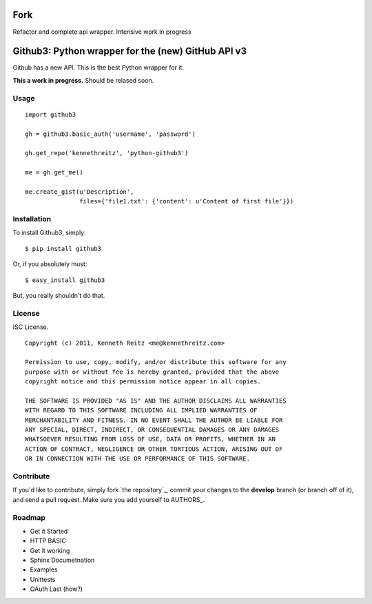 Fork
======================================
Refactor and complete api wrapper. Intensive work in progress

Github3: Python wrapper for the (new) GitHub API v3
===================================================

Github has a new API. This is the best Python wrapper for it.

**This a work in progress.** Should be relased soon.



Usage
-----

::

    import github3

    gh = github3.basic_auth('username', 'password')

    gh.get_repo('kennethreitz', 'python-github3')

    me = gh.get_me()

    me.create_gist(u'Description',
                   files={'file1.txt': {'content': u'Content of first file'}})



Installation
------------

To install Github3, simply: ::

    $ pip install github3

Or, if you absolutely must: ::

    $ easy_install github3

But, you really shouldn't do that.



License
-------

ISC License. ::

    Copyright (c) 2011, Kenneth Reitz <me@kennethreitz.com>

    Permission to use, copy, modify, and/or distribute this software for any
    purpose with or without fee is hereby granted, provided that the above
    copyright notice and this permission notice appear in all copies.

    THE SOFTWARE IS PROVIDED "AS IS" AND THE AUTHOR DISCLAIMS ALL WARRANTIES
    WITH REGARD TO THIS SOFTWARE INCLUDING ALL IMPLIED WARRANTIES OF
    MERCHANTABILITY AND FITNESS. IN NO EVENT SHALL THE AUTHOR BE LIABLE FOR
    ANY SPECIAL, DIRECT, INDIRECT, OR CONSEQUENTIAL DAMAGES OR ANY DAMAGES
    WHATSOEVER RESULTING FROM LOSS OF USE, DATA OR PROFITS, WHETHER IN AN
    ACTION OF CONTRACT, NEGLIGENCE OR OTHER TORTIOUS ACTION, ARISING OUT OF
    OR IN CONNECTION WITH THE USE OR PERFORMANCE OF THIS SOFTWARE.


Contribute
----------

If you'd like to contribute, simply fork `the repository`_, commit your changes
to the **develop** branch (or branch off of it), and send a pull request. Make
sure you add yourself to AUTHORS_.



Roadmap
-------

- Get it Started
- HTTP BASIC
- Get it working
- Sphinx Documetnation
- Examples
- Unittests
- OAuth Last (how?)
